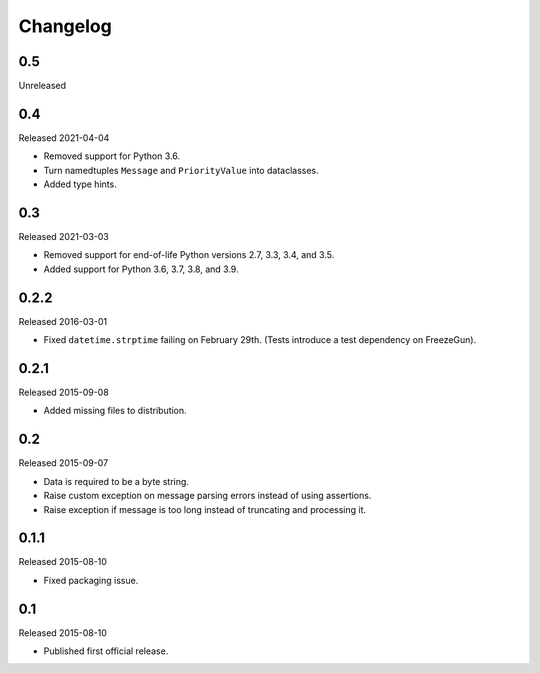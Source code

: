 Changelog
=========


0.5
---

Unreleased


0.4
---

Released 2021-04-04

- Removed support for Python 3.6.

- Turn namedtuples ``Message`` and ``PriorityValue`` into dataclasses.

- Added type hints.


0.3
---

Released 2021-03-03

- Removed support for end-of-life Python versions 2.7, 3.3, 3.4, and
  3.5.

- Added support for Python 3.6, 3.7, 3.8, and 3.9.


0.2.2
-----

Released 2016-03-01

- Fixed ``datetime.strptime`` failing on February 29th. (Tests introduce
  a test dependency on FreezeGun).


0.2.1
-----

Released 2015-09-08

- Added missing files to distribution.


0.2
---

Released 2015-09-07

- Data is required to be a byte string.

- Raise custom exception on message parsing errors instead of using
  assertions.

- Raise exception if message is too long instead of truncating and
  processing it.


0.1.1
-----

Released 2015-08-10

- Fixed packaging issue.


0.1
---

Released 2015-08-10

- Published first official release.
